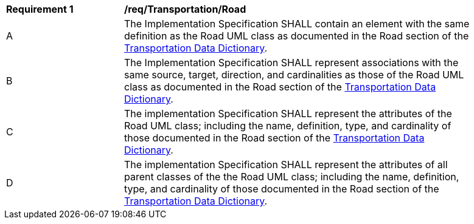 [[req_Transportation_Road]]
[width="90%",cols="2,6"]
|===
^|*Requirement  {counter:req-id}* |*/req/Transportation/Road* 
^|A |The Implementation Specification SHALL contain an element with the same definition as the Road UML class as documented in the Road section of the <<Road-section,Transportation Data Dictionary>>.
^|B |The Implementation Specification SHALL represent associations with the same source, target, direction, and cardinalities as those of the Road UML class as documented in the Road section of the <<Road-section,Transportation Data Dictionary>>.
^|C |The implementation Specification SHALL represent the attributes of the Road UML class; including the name, definition, type, and cardinality of those documented in the Road section of the <<Road-section,Transportation Data Dictionary>>.
^|D |The implementation Specification SHALL represent the attributes of all parent classes of the the Road UML class; including the name, definition, type, and cardinality of those documented in the Road section of the <<Road-section,Transportation Data Dictionary>>.
|===
